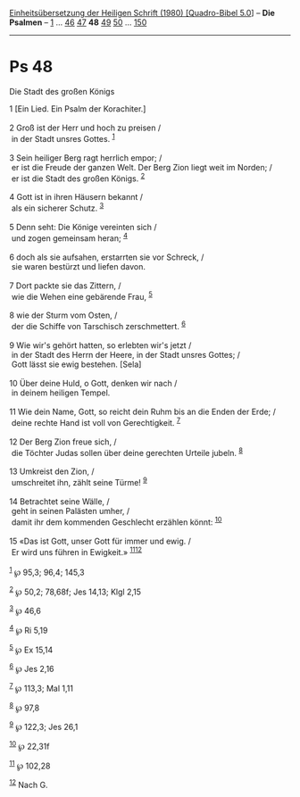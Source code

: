 :PROPERTIES:
:ID:       84222cba-a579-4982-90e1-dd9540ad95b9
:END:
<<navbar>>
[[../index.html][Einheitsübersetzung der Heiligen Schrift (1980)
[Quadro-Bibel 5.0]]] -- *Die Psalmen* -- [[file:Ps_1.html][1]] ...
[[file:Ps_46.html][46]] [[file:Ps_47.html][47]] *48*
[[file:Ps_49.html][49]] [[file:Ps_50.html][50]] ...
[[file:Ps_150.html][150]]

--------------

* Ps 48
  :PROPERTIES:
  :CUSTOM_ID: ps-48
  :END:

<<verses>>

<<v1>>
**** Die Stadt des großen Königs
     :PROPERTIES:
     :CUSTOM_ID: die-stadt-des-großen-königs
     :END:
1 [Ein Lied. Ein Psalm der Korachiter.]\\
\\

<<v2>>
2 Groß ist der Herr und hoch zu preisen /\\
 in der Stadt unsres Gottes. ^{[[#fn1][1]]}\\
\\

<<v3>>
3 Sein heiliger Berg ragt herrlich empor; /\\
 er ist die Freude der ganzen Welt. Der Berg Zion liegt weit im Norden;
/\\
 er ist die Stadt des großen Königs. ^{[[#fn2][2]]}\\
\\

<<v4>>
4 Gott ist in ihren Häusern bekannt /\\
 als ein sicherer Schutz. ^{[[#fn3][3]]}\\
\\

<<v5>>
5 Denn seht: Die Könige vereinten sich /\\
 und zogen gemeinsam heran; ^{[[#fn4][4]]}\\
\\

<<v6>>
6 doch als sie aufsahen, erstarrten sie vor Schreck, /\\
 sie waren bestürzt und liefen davon.\\
\\

<<v7>>
7 Dort packte sie das Zittern, /\\
 wie die Wehen eine gebärende Frau, ^{[[#fn5][5]]}\\
\\

<<v8>>
8 wie der Sturm vom Osten, /\\
 der die Schiffe von Tarschisch zerschmettert. ^{[[#fn6][6]]}\\
\\

<<v9>>
9 Wie wir's gehört hatten, so erlebten wir's jetzt /\\
 in der Stadt des Herrn der Heere, in der Stadt unsres Gottes; /\\
 Gott lässt sie ewig bestehen. [Sela]\\
\\

<<v10>>
10 Über deine Huld, o Gott, denken wir nach /\\
 in deinem heiligen Tempel.\\
\\

<<v11>>
11 Wie dein Name, Gott, so reicht dein Ruhm bis an die Enden der Erde;
/\\
 deine rechte Hand ist voll von Gerechtigkeit. ^{[[#fn7][7]]}\\
\\

<<v12>>
12 Der Berg Zion freue sich, /\\
 die Töchter Judas sollen über deine gerechten Urteile jubeln.
^{[[#fn8][8]]}\\
\\

<<v13>>
13 Umkreist den Zion, /\\
 umschreitet ihn, zählt seine Türme! ^{[[#fn9][9]]}\\
\\

<<v14>>
14 Betrachtet seine Wälle, /\\
 geht in seinen Palästen umher, /\\
 damit ihr dem kommenden Geschlecht erzählen könnt: ^{[[#fn10][10]]}\\
\\

<<v15>>
15 «Das ist Gott, unser Gott für immer und ewig. /\\
 Er wird uns führen in Ewigkeit.» ^{[[#fn11][11]][[#fn12][12]]}\\
\\

^{[[#fnm1][1]]} ℘ 95,3; 96,4; 145,3

^{[[#fnm2][2]]} ℘ 50,2; 78,68f; Jes 14,13; Klgl 2,15

^{[[#fnm3][3]]} ℘ 46,6

^{[[#fnm4][4]]} ℘ Ri 5,19

^{[[#fnm5][5]]} ℘ Ex 15,14

^{[[#fnm6][6]]} ℘ Jes 2,16

^{[[#fnm7][7]]} ℘ 113,3; Mal 1,11

^{[[#fnm8][8]]} ℘ 97,8

^{[[#fnm9][9]]} ℘ 122,3; Jes 26,1

^{[[#fnm10][10]]} ℘ 22,31f

^{[[#fnm11][11]]} ℘ 102,28

^{[[#fnm12][12]]} Nach G.
